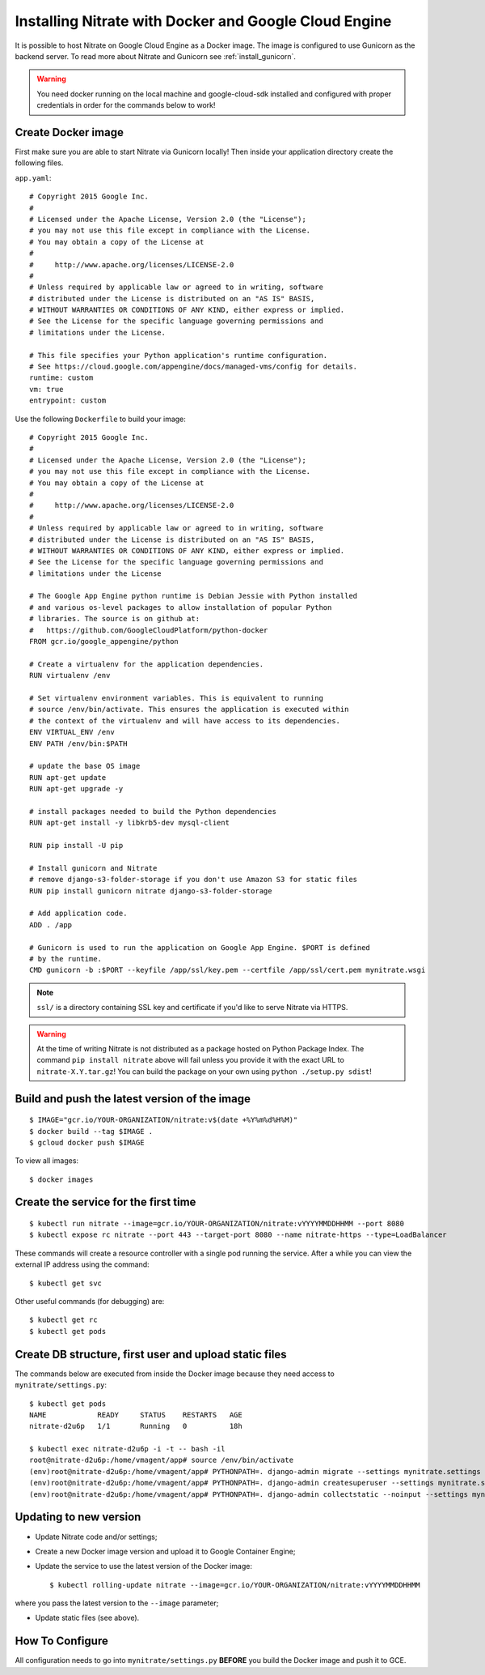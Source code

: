 .. _install_gce:

Installing Nitrate with Docker and Google Cloud Engine
======================================================

It is possible to host Nitrate on Google Cloud Engine as a Docker image.
The image is configured to use Gunicorn as the backend server. To read
more about Nitrate and Gunicorn see :ref:`install_gunicorn`.

.. warning::

    You need docker running on the local machine and google-cloud-sdk installed
    and configured with proper credentials in order for the commands below to work!


Create Docker image
-------------------

First make sure you are able to start Nitrate via Gunicorn locally!
Then inside your application directory create the following files.

``app.yaml``::

    # Copyright 2015 Google Inc.
    #
    # Licensed under the Apache License, Version 2.0 (the "License");
    # you may not use this file except in compliance with the License.
    # You may obtain a copy of the License at
    #
    #     http://www.apache.org/licenses/LICENSE-2.0
    #
    # Unless required by applicable law or agreed to in writing, software
    # distributed under the License is distributed on an "AS IS" BASIS,
    # WITHOUT WARRANTIES OR CONDITIONS OF ANY KIND, either express or implied.
    # See the License for the specific language governing permissions and
    # limitations under the License.

    # This file specifies your Python application's runtime configuration.
    # See https://cloud.google.com/appengine/docs/managed-vms/config for details.
    runtime: custom
    vm: true
    entrypoint: custom

Use the following ``Dockerfile`` to build your image::

    # Copyright 2015 Google Inc.
    #
    # Licensed under the Apache License, Version 2.0 (the "License");
    # you may not use this file except in compliance with the License.
    # You may obtain a copy of the License at
    #
    #     http://www.apache.org/licenses/LICENSE-2.0
    #
    # Unless required by applicable law or agreed to in writing, software
    # distributed under the License is distributed on an "AS IS" BASIS,
    # WITHOUT WARRANTIES OR CONDITIONS OF ANY KIND, either express or implied.
    # See the License for the specific language governing permissions and
    # limitations under the License

    # The Google App Engine python runtime is Debian Jessie with Python installed
    # and various os-level packages to allow installation of popular Python
    # libraries. The source is on github at:
    #   https://github.com/GoogleCloudPlatform/python-docker
    FROM gcr.io/google_appengine/python

    # Create a virtualenv for the application dependencies.
    RUN virtualenv /env

    # Set virtualenv environment variables. This is equivalent to running
    # source /env/bin/activate. This ensures the application is executed within
    # the context of the virtualenv and will have access to its dependencies.
    ENV VIRTUAL_ENV /env
    ENV PATH /env/bin:$PATH

    # update the base OS image
    RUN apt-get update
    RUN apt-get upgrade -y

    # install packages needed to build the Python dependencies
    RUN apt-get install -y libkrb5-dev mysql-client

    RUN pip install -U pip

    # Install gunicorn and Nitrate
    # remove django-s3-folder-storage if you don't use Amazon S3 for static files
    RUN pip install gunicorn nitrate django-s3-folder-storage

    # Add application code.
    ADD . /app

    # Gunicorn is used to run the application on Google App Engine. $PORT is defined
    # by the runtime.
    CMD gunicorn -b :$PORT --keyfile /app/ssl/key.pem --certfile /app/ssl/cert.pem mynitrate.wsgi

.. note::

    ``ssl/`` is a directory containing SSL key and certificate if you'd like to serve
    Nitrate via HTTPS.

.. warning::

    At the time of writing Nitrate is not distributed as a package hosted on
    Python Package Index. The command ``pip install nitrate`` above will fail
    unless you provide it with the exact URL to ``nitrate-X.Y.tar.gz``! You can
    build the package on your own using ``python ./setup.py sdist``!


Build and push the latest version of the image
----------------------------------------------

::

    $ IMAGE="gcr.io/YOUR-ORGANIZATION/nitrate:v$(date +%Y%m%d%H%M)"
    $ docker build --tag $IMAGE .
    $ gcloud docker push $IMAGE


To view all images::

    $ docker images

Create the service for the first time
-------------------------------------

::

    $ kubectl run nitrate --image=gcr.io/YOUR-ORGANIZATION/nitrate:vYYYYMMDDHHMM --port 8080
    $ kubectl expose rc nitrate --port 443 --target-port 8080 --name nitrate-https --type=LoadBalancer

These commands will create a resource controller with a single pod running the
service. After a while you can view the external IP address using the command::

    $ kubectl get svc

Other useful commands (for debugging) are::

    $ kubectl get rc
    $ kubectl get pods


Create DB structure, first user and upload static files
-------------------------------------------------------

The commands below are executed from inside the Docker image
because they need access to ``mynitrate/settings.py``::


    $ kubectl get pods
    NAME            READY     STATUS    RESTARTS   AGE
    nitrate-d2u6p   1/1       Running   0          18h

    $ kubectl exec nitrate-d2u6p -i -t -- bash -il
    root@nitrate-d2u6p:/home/vmagent/app# source /env/bin/activate
    (env)root@nitrate-d2u6p:/home/vmagent/app# PYTHONPATH=. django-admin migrate --settings mynitrate.settings
    (env)root@nitrate-d2u6p:/home/vmagent/app# PYTHONPATH=. django-admin createsuperuser --settings mynitrate.settings
    (env)root@nitrate-d2u6p:/home/vmagent/app# PYTHONPATH=. django-admin collectstatic --noinput --settings mynitrate.settings


Updating to new version
-----------------------

* Update Nitrate code and/or settings;
* Create a new Docker image version and upload it to Google Container Engine;
* Update the service to use the latest version of the Docker image::

    $ kubectl rolling-update nitrate --image=gcr.io/YOUR-ORGANIZATION/nitrate:vYYYYMMDDHHMM

where you pass the latest version to the ``--image`` parameter;

* Update static files (see above).

How To Configure
----------------

All configuration needs to go into ``mynitrate/settings.py`` **BEFORE** you
build the Docker image and push it to GCE.
